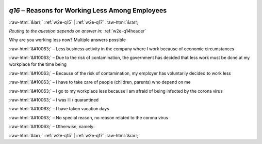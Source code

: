 .. _w2e-q16:

 
 .. role:: raw-html(raw) 
        :format: html 

`q16` – Reasons for Working Less Among Employees
================================================


:raw-html:`&larr;` :ref:`w2e-q15` | :ref:`w2e-q17` :raw-html:`&rarr;` 

*Routing to the question depends on answer in:* :ref:`w2e-q14header`

Why are you working less now? Multiple answers possible

:raw-html:`&#10063;` – 
Less business activity in the company where I work because of economic circumstances

:raw-html:`&#10063;` – Due to the risk of contamination, the government has decided that less work must be done at my workplace for the time being

:raw-html:`&#10063;` – Because of the risk of contamination, my employer has voluntarily decided to work less

:raw-html:`&#10063;` – I have to take care of people (children, parents) who depend on me

:raw-html:`&#10063;` – I go to my workplace less because I am afraid of being infected by the corona virus

:raw-html:`&#10063;` – I was ill / quarantined

:raw-html:`&#10063;` – I have taken vacation days

:raw-html:`&#10063;` – No special reason, no reason related to the corona virus

:raw-html:`&#10063;` – Otherwise, namely:


.. image:: ../_screenshots/w2-q16.png


:raw-html:`&larr;` :ref:`w2e-q15` | :ref:`w2e-q17` :raw-html:`&rarr;` 

